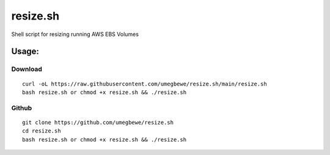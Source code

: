 resize.sh
=========
Shell script for resizing running AWS EBS Volumes

Usage:
------
Download
~~~~~~

::

    curl -oL https://raw.githubusercontent.com/umegbewe/resize.sh/main/resize.sh
    bash resize.sh or chmod +x resize.sh && ./resize.sh

Github
~~~~~~

::

    git clone https://github.com/umegbewe/resize.sh
    cd resize.sh
    bash resize.sh or chmod +x resize.sh && ./resize.sh

